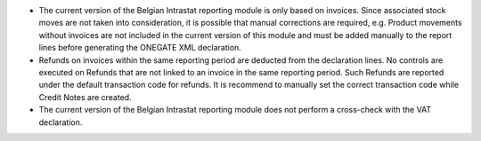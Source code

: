 * The current version of the Belgian Intrastat reporting module is only based on invoices.
  Since associated stock moves are not taken into consideration, it is possible that manual
  corrections are required, e.g.
  Product movements without invoices are not included in the current version
  of this module and must be added manually to the report lines
  before generating the ONEGATE XML declaration.

* Refunds on invoices within the same reporting period are deducted from the declaration lines.
  No controls are executed on Refunds that are not linked to an invoice
  in the same reporting period.
  Such Refunds are reported under the default transaction code for refunds.
  It is recommend to manually set the correct transaction code while Credit Notes
  are created.

* The current version of the Belgian Intrastat reporting module does not perform a
  cross-check with the VAT declaration.
